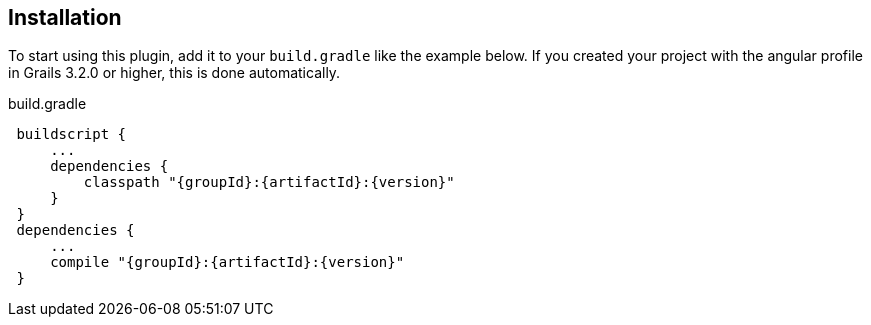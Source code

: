 == Installation

To start using this plugin, add it to your `build.gradle` like the example below. If you created your project with the angular profile in Grails 3.2.0 or higher, this is done automatically.

[source,groovy,subs="attributes",indent=1]
.build.gradle
----
buildscript {
    ...
    dependencies {
        classpath "{groupId}:{artifactId}:{version}"
    }
}
dependencies {
    ...
    compile "{groupId}:{artifactId}:{version}"
}
----
